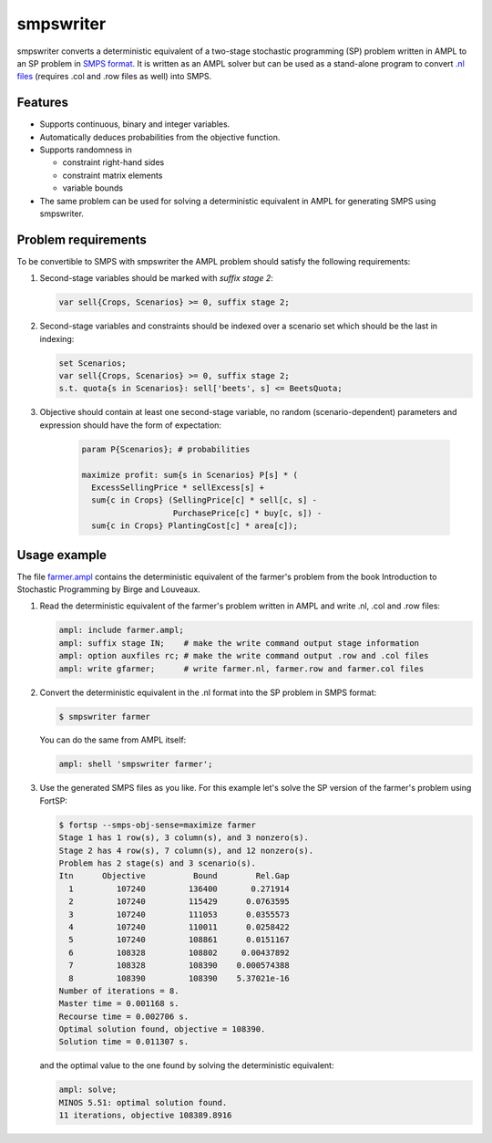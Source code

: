 smpswriter
==========

smpswriter converts a deterministic equivalent of a two-stage
stochastic programming (SP) problem written in AMPL to an SP problem
in `SMPS format <http://myweb.dal.ca/gassmann/smps2.htm>`__.
It is written as an AMPL solver but can be used as a stand-alone program
to convert `.nl files <http://en.wikipedia.org/wiki/Nl_(format)>`__
(requires .col and .row files as well) into SMPS.

Features
--------

* Supports continuous, binary and integer variables.

* Automatically deduces probabilities from the objective function.

* Supports randomness in

  - constraint right-hand sides
  - constraint matrix elements
  - variable bounds
  
* The same problem can be used for solving a deterministic equivalent in
  AMPL for generating SMPS using smpswriter.

Problem requirements
--------------------

To be convertible to SMPS with smpswriter the AMPL problem should satisfy
the following requirements:

1. Second-stage variables should be marked with `suffix stage 2`:

   .. code-block:: python

      var sell{Crops, Scenarios} >= 0, suffix stage 2;

2. Second-stage variables and constraints should be indexed over a scenario
   set which should be the last in indexing:

   .. code-block:: python

      set Scenarios;
      var sell{Crops, Scenarios} >= 0, suffix stage 2;
      s.t. quota{s in Scenarios}: sell['beets', s] <= BeetsQuota;

3. Objective should contain at least one second-stage variable, no random
   (scenario-dependent) parameters and expression should have the form of
   expectation:

    .. code-block:: python

      param P{Scenarios}; # probabilities

      maximize profit: sum{s in Scenarios} P[s] * (
        ExcessSellingPrice * sellExcess[s] +
        sum{c in Crops} (SellingPrice[c] * sell[c, s] -
                         PurchasePrice[c] * buy[c, s]) -
        sum{c in Crops} PlantingCost[c] * area[c]);

Usage example
-------------

The file `farmer.ampl <https://raw.github.com/vitaut/ampl/master/solvers/smpswriter/farmer.ampl>`__
contains the deterministic equivalent of the farmer's problem from the
book Introduction to Stochastic Programming by Birge and Louveaux.

1. Read the deterministic equivalent of the farmer's problem written in AMPL
   and write .nl, .col and .row files:

   .. code-block:: python

      ampl: include farmer.ampl;
      ampl: suffix stage IN;    # make the write command output stage information
      ampl: option auxfiles rc; # make the write command output .row and .col files
      ampl: write gfarmer;      # write farmer.nl, farmer.row and farmer.col files

2. Convert the deterministic equivalent in the .nl format into the SP problem
   in SMPS format:

   .. code-block:: shell

      $ smpswriter farmer

   You can do the same from AMPL itself:
   
   .. code-block:: python

      ampl: shell 'smpswriter farmer';

3. Use the generated SMPS files as you like. For this example let's solve the
   SP version of the farmer's problem using FortSP:
   
   .. code-block:: shell

      $ fortsp --smps-obj-sense=maximize farmer
      Stage 1 has 1 row(s), 3 column(s), and 3 nonzero(s).
      Stage 2 has 4 row(s), 7 column(s), and 12 nonzero(s).
      Problem has 2 stage(s) and 3 scenario(s).
      Itn      Objective          Bound        Rel.Gap
        1         107240         136400       0.271914
        2         107240         115429      0.0763595
        3         107240         111053      0.0355573
        4         107240         110011      0.0258422
        5         107240         108861      0.0151167
        6         108328         108802     0.00437892
        7         108328         108390    0.000574388
        8         108390         108390    5.37021e-16
      Number of iterations = 8.
      Master time = 0.001168 s.
      Recourse time = 0.002706 s.
      Optimal solution found, objective = 108390.
      Solution time = 0.011307 s.

   and the optimal value to the one found by solving the deterministic
   equivalent:
   
   .. code-block:: text

      ampl: solve;
      MINOS 5.51: optimal solution found.
      11 iterations, objective 108389.8916
